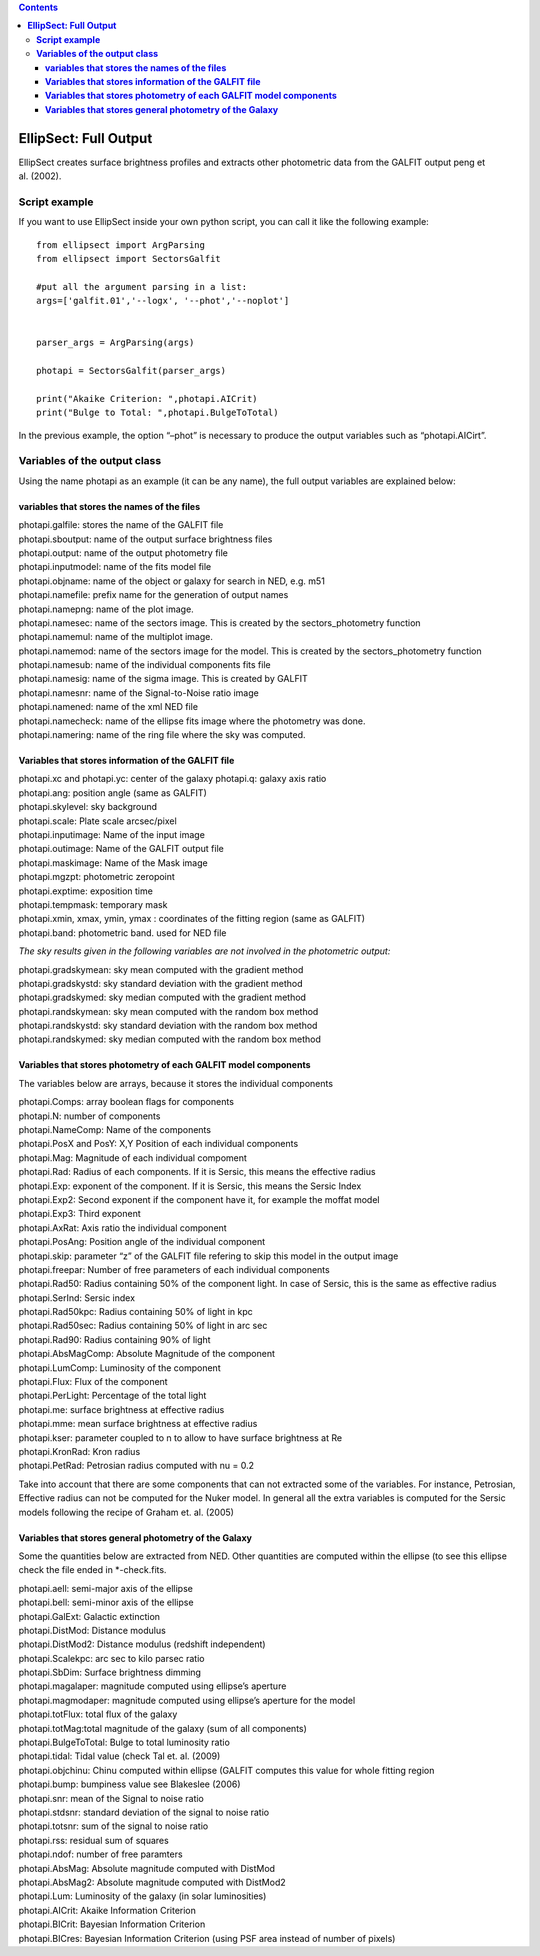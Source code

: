 .. contents::
   :depth: 3
..

**EllipSect: Full Output**
==========================

|DOI|

EllipSect creates surface brightness profiles and extracts other
photometric data from the GALFIT output peng et al. (2002).

**Script example**
------------------

If you want to use EllipSect inside your own python script, you can call
it like the following example:

::

       from ellipsect import ArgParsing 
       from ellipsect import SectorsGalfit

       #put all the argument parsing in a list:
       args=['galfit.01','--logx', '--phot','--noplot']


       parser_args = ArgParsing(args)

       photapi = SectorsGalfit(parser_args)

       print("Akaike Criterion: ",photapi.AICrit)
       print("Bulge to Total: ",photapi.BulgeToTotal)

In the previous example, the option “–phot” is necessary to produce the
output variables such as “photapi.AICirt”.

**Variables of the output class**
---------------------------------

Using the name photapi as an example (it can be any name), the full
output variables are explained below:

**variables that stores the names of the files**
~~~~~~~~~~~~~~~~~~~~~~~~~~~~~~~~~~~~~~~~~~~~~~~~

| photapi.galfile: stores the name of the GALFIT file
| photapi.sboutput: name of the output surface brightness files
| photapi.output: name of the output photometry file
| photapi.inputmodel: name of the fits model file
| photapi.objname: name of the object or galaxy for search in NED,
  e.g. m51
| photapi.namefile: prefix name for the generation of output names
| photapi.namepng: name of the plot image.
| photapi.namesec: name of the sectors image. This is created by the
  sectors_photometry function
| photapi.namemul: name of the multiplot image.
| photapi.namemod: name of the sectors image for the model. This is
  created by the sectors_photometry function
| photapi.namesub: name of the individual components fits file
| photapi.namesig: name of the sigma image. This is created by GALFIT
| photapi.namesnr: name of the Signal-to-Noise ratio image
| photapi.namened: name of the xml NED file
| photapi.namecheck: name of the ellipse fits image where the photometry
  was done.
| photapi.namering: name of the ring file where the sky was computed.

**Variables that stores information of the GALFIT file**
~~~~~~~~~~~~~~~~~~~~~~~~~~~~~~~~~~~~~~~~~~~~~~~~~~~~~~~~

| photapi.xc and photapi.yc: center of the galaxy photapi.q: galaxy axis
  ratio
| photapi.ang: position angle (same as GALFIT)
| photapi.skylevel: sky background
| photapi.scale: Plate scale arcsec/pixel
| photapi.inputimage: Name of the input image
| photapi.outimage: Name of the GALFIT output file
| photapi.maskimage: Name of the Mask image
| photapi.mgzpt: photometric zeropoint
| photapi.exptime: exposition time
| photapi.tempmask: temporary mask
| photapi.xmin, xmax, ymin, ymax : coordinates of the fitting region
  (same as GALFIT)
| photapi.band: photometric band. used for NED file

*The sky results given in the following variables are not involved in
the photometric output:*

| photapi.gradskymean: sky mean computed with the gradient method
| photapi.gradskystd: sky standard deviation with the gradient method
| photapi.gradskymed: sky median computed with the gradient method

| photapi.randskymean: sky mean computed with the random box method
| photapi.randskystd: sky standard deviation with the random box method
| photapi.randskymed: sky median computed with the random box method

**Variables that stores photometry of each GALFIT model components**
~~~~~~~~~~~~~~~~~~~~~~~~~~~~~~~~~~~~~~~~~~~~~~~~~~~~~~~~~~~~~~~~~~~~

The variables below are arrays, because it stores the individual
components

| photapi.Comps: array boolean flags for components
| photapi.N: number of components
| photapi.NameComp: Name of the components
| photapi.PosX and PosY: X,Y Position of each individual components
| photapi.Mag: Magnitude of each individual compoment
| photapi.Rad: Radius of each components. If it is Sersic, this means
  the effective radius
| photapi.Exp: exponent of the component. If it is Sersic, this means
  the Sersic Index
| photapi.Exp2: Second exponent if the component have it, for example
  the moffat model
| photapi.Exp3: Third exponent
| photapi.AxRat: Axis ratio the individual component
| photapi.PosAng: Position angle of the individual component
| photapi.skip: parameter “z” of the GALFIT file refering to skip this
  model in the output image
| photapi.freepar: Number of free parameters of each individual
  components

| photapi.Rad50: Radius containing 50% of the component light. In case
  of Sersic, this is the same as effective radius
| photapi.SerInd: Sersic index
| photapi.Rad50kpc: Radius containing 50% of light in kpc
| photapi.Rad50sec: Radius containing 50% of light in arc sec
| photapi.Rad90: Radius containing 90% of light
| photapi.AbsMagComp: Absolute Magnitude of the component
| photapi.LumComp: Luminosity of the component
| photapi.Flux: Flux of the component
| photapi.PerLight: Percentage of the total light
| photapi.me: surface brightness at effective radius
| photapi.mme: mean surface brightness at effective radius
| photapi.kser: parameter coupled to n to allow to have surface
  brightness at Re
| photapi.KronRad: Kron radius
| photapi.PetRad: Petrosian radius computed with nu = 0.2

Take into account that there are some components that can not extracted
some of the variables. For instance, Petrosian, Effective radius can not
be computed for the Nuker model. In general all the extra variables is
computed for the Sersic models following the recipe of Graham et.
al. (2005)

**Variables that stores general photometry of the Galaxy**
~~~~~~~~~~~~~~~~~~~~~~~~~~~~~~~~~~~~~~~~~~~~~~~~~~~~~~~~~~

Some the quantities below are extracted from NED. Other quantities are
computed within the ellipse (to see this ellipse check the file ended in
\*-check.fits.

| photapi.aell: semi-major axis of the ellipse
| photapi.bell: semi-minor axis of the ellipse
| photapi.GalExt: Galactic extinction
| photapi.DistMod: Distance modulus
| photapi.DistMod2: Distance modulus (redshift independent)
| photapi.Scalekpc: arc sec to kilo parsec ratio
| photapi.SbDim: Surface brightness dimming
| photapi.magalaper: magnitude computed using ellipse’s aperture
| photapi.magmodaper: magnitude computed using ellipse’s aperture for
  the model
| photapi.totFlux: total flux of the galaxy
| photapi.totMag:total magnitude of the galaxy (sum of all components)
| photapi.BulgeToTotal: Bulge to total luminosity ratio
| photapi.tidal: Tidal value (check Tal et. al. (2009)
| photapi.objchinu: Chinu computed within ellipse (GALFIT computes this
  value for whole fitting region
| photapi.bump: bumpiness value see Blakeslee (2006)
| photapi.snr: mean of the Signal to noise ratio
| photapi.stdsnr: standard deviation of the signal to noise ratio
| photapi.totsnr: sum of the signal to noise ratio
| photapi.rss: residual sum of squares
| photapi.ndof: number of free paramters
| photapi.AbsMag: Absolute magnitude computed with DistMod
| photapi.AbsMag2: Absolute magnitude computed with DistMod2
| photapi.Lum: Luminosity of the galaxy (in solar luminosities)
| photapi.AICrit: Akaike Information Criterion
| photapi.BICrit: Bayesian Information Criterion
| photapi.BICres: Bayesian Information Criterion (using PSF area instead
  of number of pixels)

.. |DOI| image:: https://zenodo.org/badge/282223217.svg
   :target: https://zenodo.org/badge/latestdoi/282223217
